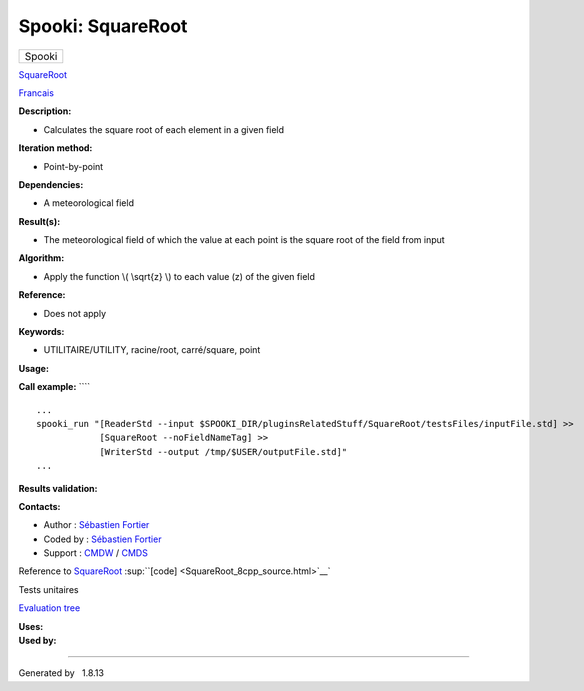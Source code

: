==================
Spooki: SquareRoot
==================

.. raw:: html

   <div id="top">

.. raw:: html

   <div id="titlearea">

+--------------------------------------------------------------------------+
| .. raw:: html                                                            |
|                                                                          |
|    <div id="projectname">                                                |
|                                                                          |
| Spooki                                                                   |
|                                                                          |
| .. raw:: html                                                            |
|                                                                          |
|    </div>                                                                |
+--------------------------------------------------------------------------+

.. raw:: html

   </div>

.. raw:: html

   <div id="main-nav">

.. raw:: html

   </div>

.. raw:: html

   <div id="MSearchSelectWindow"
   onmouseover="return searchBox.OnSearchSelectShow()"
   onmouseout="return searchBox.OnSearchSelectHide()"
   onkeydown="return searchBox.OnSearchSelectKey(event)">

.. raw:: html

   </div>

.. raw:: html

   <div id="MSearchResultsWindow">

.. raw:: html

   </div>

.. raw:: html

   </div>

.. raw:: html

   <div class="header">

.. raw:: html

   <div class="headertitle">

.. raw:: html

   <div class="title">

`SquareRoot <classSquareRoot.html>`__

.. raw:: html

   </div>

.. raw:: html

   </div>

.. raw:: html

   </div>

.. raw:: html

   <div class="contents">

.. raw:: html

   <div class="textblock">

`Francais <../../spooki_french_doc/html/pluginSquareRoot.html>`__

**Description:**

-  Calculates the square root of each element in a given field

**Iteration method:**

-  Point-by-point

**Dependencies:**

-  A meteorological field

**Result(s):**

-  The meteorological field of which the value at each point is the
   square root of the field from input

**Algorithm:**

-  Apply the function \\( \\sqrt{z} \\) to each value (z) of the given
   field

**Reference:**

-  Does not apply

**Keywords:**

-  UTILITAIRE/UTILITY, racine/root, carré/square, point

**Usage:**

**Call example:** ````

::

        ...
        spooki_run "[ReaderStd --input $SPOOKI_DIR/pluginsRelatedStuff/SquareRoot/testsFiles/inputFile.std] >>
                    [SquareRoot --noFieldNameTag] >>
                    [WriterStd --output /tmp/$USER/outputFile.std]"
        ...

**Results validation:**

**Contacts:**

-  Author : `Sébastien
   Fortier <https://wiki.cmc.ec.gc.ca/wiki/User:Fortiers>`__
-  Coded by : `Sébastien
   Fortier <https://wiki.cmc.ec.gc.ca/wiki/User:Fortiers>`__
-  Support : `CMDW <https://wiki.cmc.ec.gc.ca/wiki/CMDW>`__ /
   `CMDS <https://wiki.cmc.ec.gc.ca/wiki/CMDS>`__

Reference to `SquareRoot <classSquareRoot.html>`__
:sup:``[code] <SquareRoot_8cpp_source.html>`__`

Tests unitaires

`Evaluation tree <SquareRoot_graph.png>`__

| **Uses:**

| **Used by:**

.. raw:: html

   </div>

.. raw:: html

   </div>

--------------

Generated by  |doxygen| 1.8.13

.. |doxygen| image:: doxygen.png
   :class: footer
   :target: http://www.doxygen.org/index.html

